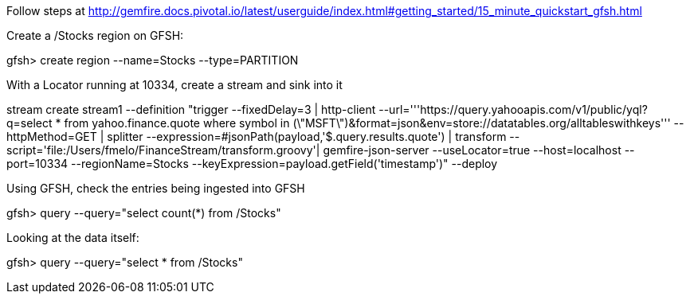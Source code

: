Follow steps at http://gemfire.docs.pivotal.io/latest/userguide/index.html#getting_started/15_minute_quickstart_gfsh.html

Create a /Stocks region on GFSH:
--
gfsh> create region --name=Stocks --type=PARTITION
--


With a Locator running at 10334, create a stream and sink into it

--
stream create stream1 --definition "trigger --fixedDelay=3 | http-client --url='''https://query.yahooapis.com/v1/public/yql?q=select * from yahoo.finance.quote where symbol in (\"MSFT\")&format=json&env=store://datatables.org/alltableswithkeys''' --httpMethod=GET | splitter --expression=#jsonPath(payload,'$.query.results.quote') | transform --script='file:/Users/fmelo/FinanceStream/transform.groovy'| gemfire-json-server --useLocator=true --host=localhost --port=10334 --regionName=Stocks --keyExpression=payload.getField('timestamp')" --deploy
--

Using GFSH, check the entries being ingested into GFSH

--
gfsh> query --query="select count(*) from /Stocks"
--

Looking at the data itself:

--
gfsh> query --query="select * from /Stocks"
--

